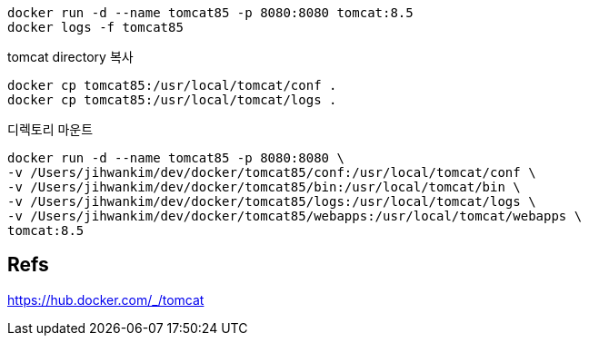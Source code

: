 
----
docker run -d --name tomcat85 -p 8080:8080 tomcat:8.5
docker logs -f tomcat85
----

tomcat directory 복사
----
docker cp tomcat85:/usr/local/tomcat/conf .
docker cp tomcat85:/usr/local/tomcat/logs .
----

디렉토리 마운트
----
docker run -d --name tomcat85 -p 8080:8080 \
-v /Users/jihwankim/dev/docker/tomcat85/conf:/usr/local/tomcat/conf \
-v /Users/jihwankim/dev/docker/tomcat85/bin:/usr/local/tomcat/bin \
-v /Users/jihwankim/dev/docker/tomcat85/logs:/usr/local/tomcat/logs \
-v /Users/jihwankim/dev/docker/tomcat85/webapps:/usr/local/tomcat/webapps \
tomcat:8.5
----

== Refs
https://hub.docker.com/_/tomcat



